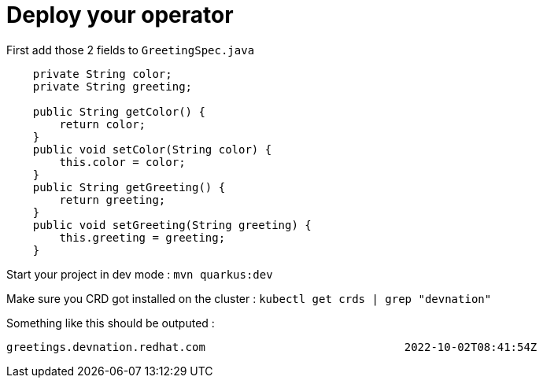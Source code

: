 = Deploy your operator 

First add those 2 fields to `GreetingSpec.java` 

[.lines_7]
[.console-input]
[source, java,subs="+macros,+attributes"]
----
    private String color;
    private String greeting;

    public String getColor() {
        return color;
    }
    public void setColor(String color) {
        this.color = color;
    }
    public String getGreeting() {
        return greeting;
    }
    public void setGreeting(String greeting) {
        this.greeting = greeting;
    }
----

Start your project in dev mode : `mvn quarkus:dev`

Make sure you CRD got installed on the cluster : `kubectl get crds | grep "devnation"`

Something like this should be outputed : 
```
greetings.devnation.redhat.com                              2022-10-02T08:41:54Z

``` 